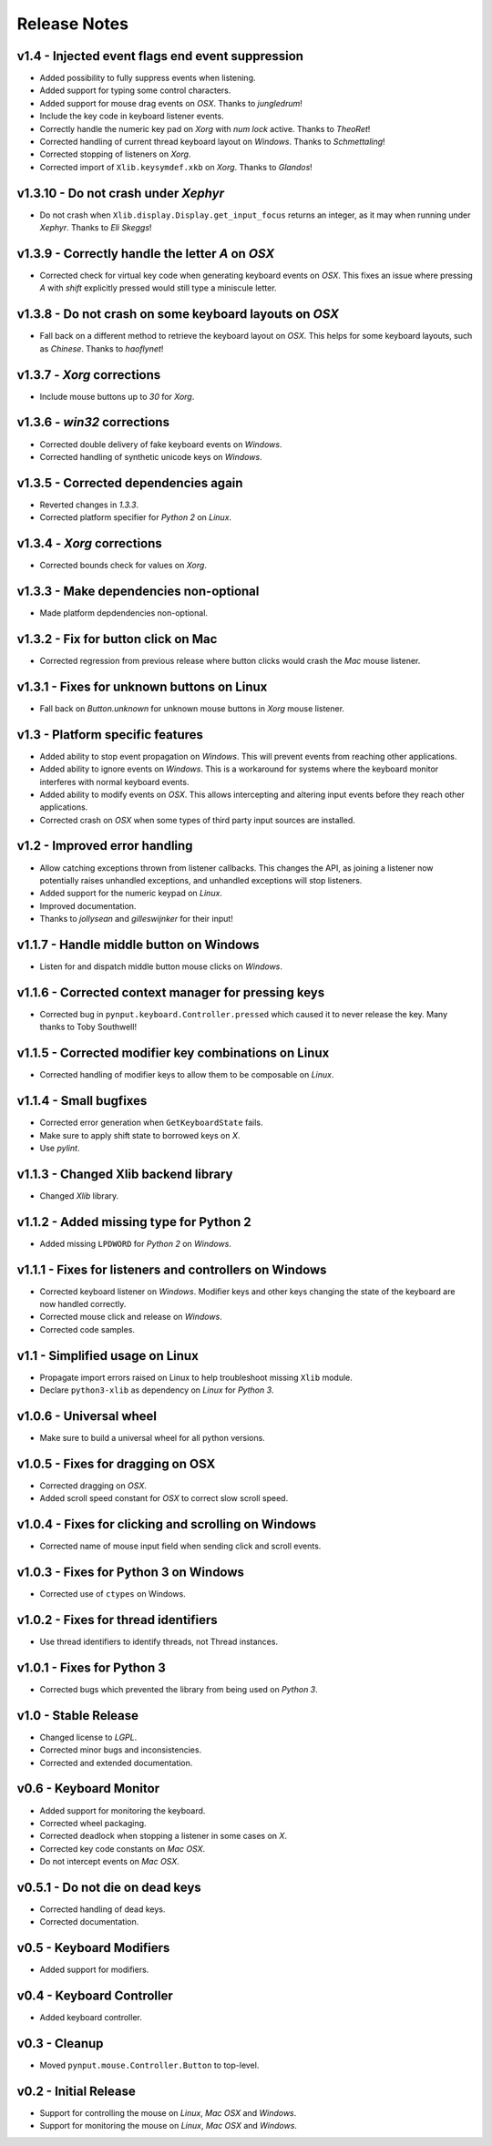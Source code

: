 Release Notes
=============

v1.4 - Injected event flags end event suppression
-------------------------------------------------
*  Added possibility to fully suppress events when listening.
*  Added support for typing some control characters.
*  Added support for mouse drag events on *OSX*. Thanks to *jungledrum*!
*  Include the key code in keyboard listener events.
*  Correctly handle the numeric key pad on *Xorg* with *num lock* active.
   Thanks to *TheoRet*!
*  Corrected handling of current thread keyboard layout on *Windows*. Thanks to
   *Schmettaling*!
*  Corrected stopping of listeners on *Xorg*.
*  Corrected import of ``Xlib.keysymdef.xkb`` on *Xorg*. Thanks to *Glandos*!


v1.3.10 - Do not crash under *Xephyr*
-------------------------------------
*  Do not crash when ``Xlib.display.Display.get_input_focus`` returns an
   integer, as it may when running under *Xephyr*. Thanks to *Eli Skeggs*!


v1.3.9 - Correctly handle the letter *A* on *OSX*
-------------------------------------------------
*  Corrected check for virtual key code when generating keyboard events on
   *OSX*. This fixes an issue where pressing *A* with *shift* explicitly pressed
   would still type a miniscule letter.


v1.3.8 - Do not crash on some keyboard layouts on *OSX*
-------------------------------------------------------
*  Fall back on a different method to retrieve the keyboard layout on *OSX*.
   This helps for some keyboard layouts, such as *Chinese*. Thanks to
   *haoflynet*!


v1.3.7 - *Xorg* corrections
---------------------------
*  Include mouse buttons up to *30* for *Xorg*.


v1.3.6 - *win32* corrections
----------------------------
*  Corrected double delivery of fake keyboard events on *Windows*.
*  Corrected handling of synthetic unicode keys on *Windows*.


v1.3.5 - Corrected dependencies again
-------------------------------------
*  Reverted changes in *1.3.3*.
*  Corrected platform specifier for *Python 2* on *Linux*.


v1.3.4 - *Xorg* corrections
---------------------------
*  Corrected bounds check for values on *Xorg*.


v1.3.3 - Make dependencies non-optional
---------------------------------------
*  Made platform depdendencies non-optional.


v1.3.2 - Fix for button click on Mac
------------------------------------
*  Corrected regression from previous release where button clicks would
   crash the *Mac* mouse listener.


v1.3.1 - Fixes for unknown buttons on Linux
-------------------------------------------
*  Fall back on `Button.unknown` for unknown mouse buttons in *Xorg* mouse
   listener.


v1.3 - Platform specific features
---------------------------------
*  Added ability to stop event propagation on *Windows*. This will prevent
   events from reaching other applications.
*  Added ability to ignore events on *Windows*. This is a workaround for systems
   where the keyboard monitor interferes with normal keyboard events.
*  Added ability to modify events on *OSX*. This allows intercepting and
   altering input events before they reach other applications.
*  Corrected crash on *OSX* when some types of third party input sources are
   installed.


v1.2 - Improved error handling
------------------------------
*  Allow catching exceptions thrown from listener callbacks. This changes the
   API, as joining a listener now potentially raises unhandled exceptions,
   and unhandled exceptions will stop listeners.
*  Added support for the numeric keypad on *Linux*.
*  Improved documentation.
*  Thanks to *jollysean* and *gilleswijnker* for their input!


v1.1.7 - Handle middle button on Windows
----------------------------------------
*  Listen for and dispatch middle button mouse clicks on *Windows*.


v1.1.6 - Corrected context manager for pressing keys
----------------------------------------------------
*  Corrected bug in ``pynput.keyboard.Controller.pressed`` which caused it to
   never release the key. Many thanks to Toby Southwell!


v1.1.5 - Corrected modifier key combinations on Linux
-----------------------------------------------------
*  Corrected handling of modifier keys to allow them to be composable on
   *Linux*.


v1.1.4 - Small bugfixes
-----------------------
*  Corrected error generation when ``GetKeyboardState`` fails.
*  Make sure to apply shift state to borrowed keys on *X*.
*  Use *pylint*.


v1.1.3 - Changed Xlib backend library
-------------------------------------
*  Changed *Xlib* library.


v1.1.2 - Added missing type for Python 2
----------------------------------------
*  Added missing ``LPDWORD`` for *Python 2* on *Windows*.


v1.1.1 - Fixes for listeners and controllers on Windows
-------------------------------------------------------
*  Corrected keyboard listener on *Windows*. Modifier keys and other keys
   changing the state of the keyboard are now handled correctly.
*  Corrected mouse click and release on *Windows*.
*  Corrected code samples.


v1.1 - Simplified usage on Linux
--------------------------------
*  Propagate import errors raised on Linux to help troubleshoot missing
   ``Xlib`` module.
*  Declare ``python3-xlib`` as dependency on *Linux* for *Python 3*.


v1.0.6 - Universal wheel
------------------------
*  Make sure to build a universal wheel for all python versions.


v1.0.5 - Fixes for dragging on OSX
----------------------------------
*  Corrected dragging on *OSX*.
*  Added scroll speed constant for *OSX* to correct slow scroll speed.


v1.0.4 - Fixes for clicking and scrolling on Windows
----------------------------------------------------
*  Corrected name of mouse input field when sending click and scroll events.


v1.0.3 - Fixes for Python 3 on Windows
--------------------------------------
*  Corrected use of ``ctypes`` on Windows.


v1.0.2 - Fixes for thread identifiers
-------------------------------------
*  Use thread identifiers to identify threads, not Thread instances.


v1.0.1 - Fixes for Python 3
---------------------------
*  Corrected bugs which prevented the library from being used on *Python 3*.


v1.0 - Stable Release
---------------------
*  Changed license to *LGPL*.
*  Corrected minor bugs and inconsistencies.
*  Corrected and extended documentation.


v0.6 - Keyboard Monitor
-----------------------
*  Added support for monitoring the keyboard.
*  Corrected wheel packaging.
*  Corrected deadlock when stopping a listener in some cases on *X*.
*  Corrected key code constants on *Mac OSX*.
*  Do not intercept events on *Mac OSX*.


v0.5.1 - Do not die on dead keys
--------------------------------
*  Corrected handling of dead keys.
*  Corrected documentation.


v0.5 - Keyboard Modifiers
-------------------------
*  Added support for modifiers.


v0.4 - Keyboard Controller
--------------------------
*  Added keyboard controller.


v0.3 - Cleanup
------------------------------------------------------------
*  Moved ``pynput.mouse.Controller.Button`` to top-level.


v0.2 - Initial Release
----------------------
*  Support for controlling the mouse on *Linux*, *Mac OSX* and *Windows*.
*  Support for monitoring the mouse on *Linux*, *Mac OSX* and *Windows*.
